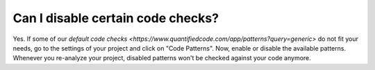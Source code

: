 ==================================
Can I disable certain code checks?
==================================

Yes. If some of our `default code checks <https://www.quantifiedcode.com/app/patterns?query=generic>` do not fit your needs, go to the settings of your project and click on "Code Patterns". Now, enable or disable the available patterns. Whenever you re-analyze your project, disabled patterns won't be checked against your code anymore.
